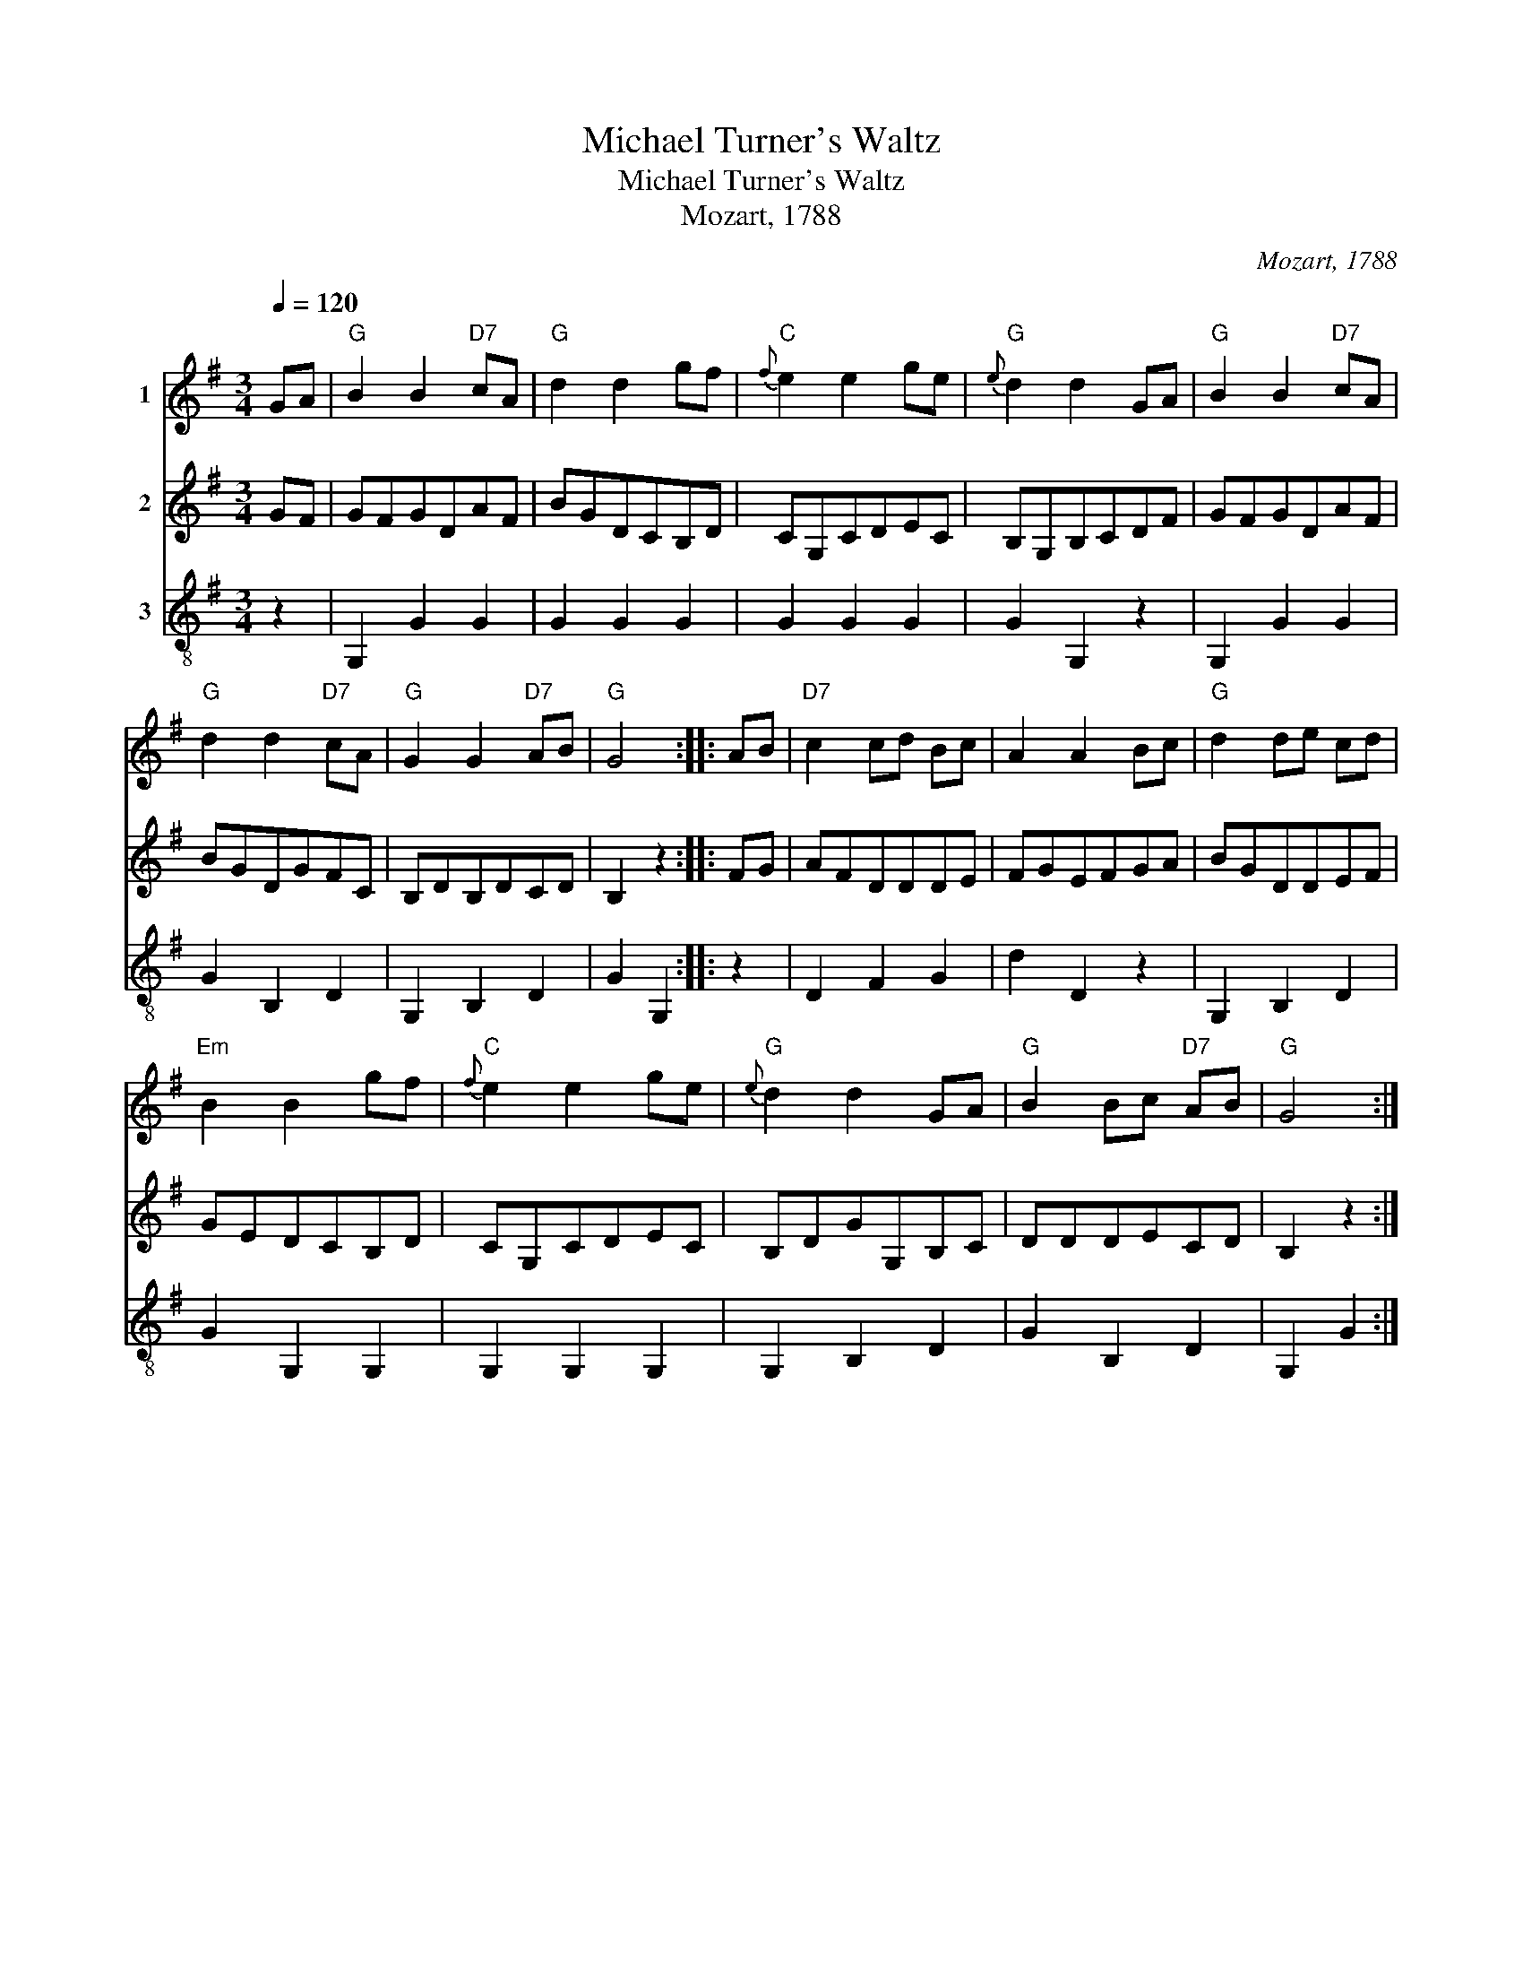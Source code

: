 X:1
T:Michael Turner's Waltz
T:Michael Turner's Waltz
T:Mozart, 1788
C:Mozart, 1788
%%score 1 2 3
L:1/8
Q:1/4=120
M:3/4
K:G
V:1 treble nm="1"
V:2 treble nm="2"
V:3 treble-8 nm="3"
V:1
 GA |"G" B2 B2"D7" cA |"G" d2 d2 gf |"C"{f} e2 e2 ge |"G"{e} d2 d2 GA |"G" B2 B2"D7" cA | %6
"G" d2 d2"D7" cA |"G" G2 G2"D7" AB |"G" G4 :: AB |"D7" c2 cd Bc | A2 A2 Bc |"G" d2 de cd | %13
"Em" B2 B2 gf |"C"{f} e2 e2 ge |"G"{e} d2 d2 GA |"G" B2 Bc"D7" AB |"G" G4 :| %18
V:2
 GF | GFGDAF | BGDCB,D | CG,CDEC | B,G,B,CDF | GFGDAF | BGDGFC | B,DB,DCD | B,2 z2 :: FG | AFDDDE | %11
 FGEFGA | BGDDEF | GEDCB,D | CG,CDEC | B,DGG,B,C | DDDECD | B,2 z2 :| %18
V:3
 z2 | G,2 G2 G2 | G2 G2 G2 | G2 G2 G2 | G2 G,2 z2 | G,2 G2 G2 | G2 B,2 D2 | G,2 B,2 D2 | G2 G,2 :: %9
 z2 | D2 F2 G2 | d2 D2 z2 | G,2 B,2 D2 | G2 G,2 G,2 | G,2 G,2 G,2 | G,2 B,2 D2 | G2 B,2 D2 | %17
 G,2 G2 :| %18

